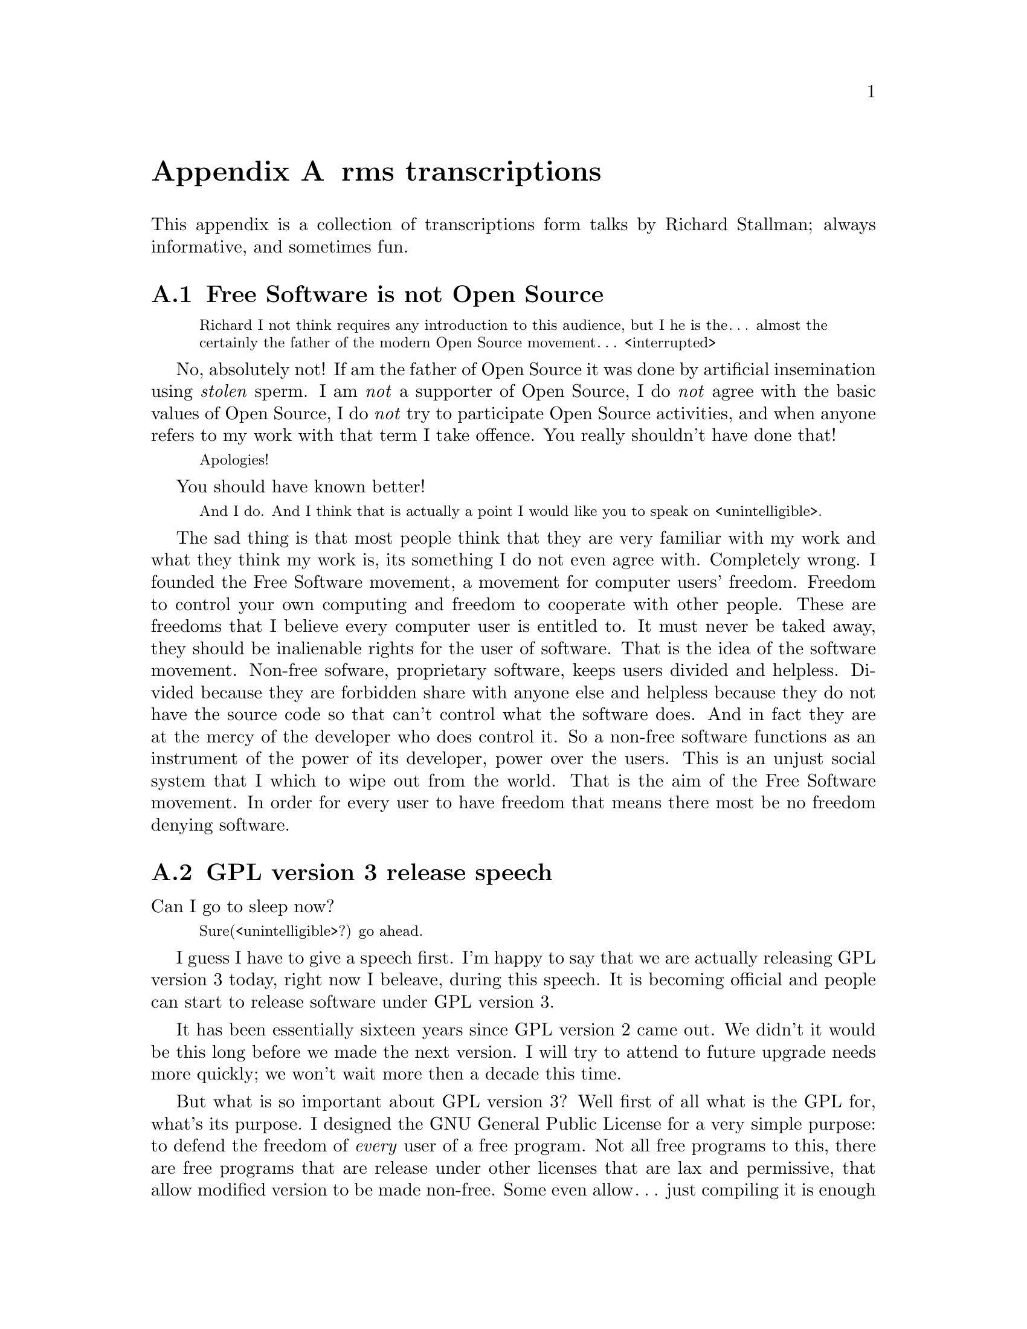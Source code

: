 @node rms transcriptions
@appendix rms transcriptions

This appendix is a collection of transcriptions
form talks by Richard Stallman; always informative,
and sometimes fun.

@menu
* Free Software is not Open Source::
* GPL version 3 release speech::
* Virus-free GNU+Linux::
@end menu



@node Free Software is not Open Source
@section Free Software is not Open Source

@c https://www.youtube.com/watch?v=FpAKasXdrXI

@smallquotation
Richard I not think requires any
introduction to this audience, but I
he is the… almost the certainly the
father of the modern Open Source
movement… <interrupted>
@end smallquotation

No, absolutely not! If am the father of
Open Source it was done by artificial
insemination using @emph{stolen} sperm.
I am @emph{not} a supporter of Open Source,
I do @emph{not} agree with the basic values
of Open Source, I do @emph{not} try to
participate Open Source activities,
and when anyone refers to my work with
that term I take offence. You really
shouldn't have done that!
@smallquotation
Apologies!
@end smallquotation
You should have known better!
@smallquotation
And I do. And I think that is actually
a point I would like you to speak on
<unintelligible>.
@end smallquotation
The sad thing is that most people think
that they are very familiar with my work
and what they think my work is, its
something I do not even agree with.
Completely wrong. I founded the Free
Software movement, a movement for computer
users' freedom. Freedom to control your
own computing and freedom to cooperate
with other people. These are freedoms
that I believe every computer user is
entitled to. It must never be taked away,
they should be inalienable rights for
the user of software. That is the idea
of the software movement. Non-free
sofware, proprietary software, keeps
users divided and helpless. Divided
because they are forbidden share with
anyone else and helpless because they
do not have the source code so that
can't control what the software does.
And in fact they are at the mercy of
the developer who does control it.
So a non-free software functions as
an instrument of the power of its
developer, power over the users. This
is an unjust social system that I
which to wipe out from the world.
That is the aim of the Free Software
movement. In order for every user
to have freedom that means there most
be no freedom denying software.



@node GPL version 3 release speech
@section GPL version 3 release speech

@c https://www.youtube.com/watch?v=E5G7FU5j2Uc
@c https://www.youtube.com/watch?v=KZNUVgPQpl8

Can I go to sleep now?

@smallquotation
Sure(<unintelligible>?) go ahead.
@end smallquotation

I guess I have to give a speech first.
I'm happy to say that we are actually
releasing GPL version 3 today, right
now I beleave, during this speech.
It is becoming official and people can
start to release software under GPL
version 3.

It has been essentially sixteen years
since GPL version 2 came out. We didn't
it would be this long before we made
the next version. I will try to attend
to future upgrade needs more quickly;
we won't wait more then a decade this
time.

But what is so important about GPL
version 3? Well first of all what is
the GPL for, what's its purpose. I
designed the GNU General Public License
for a very simple purpose: to defend
the freedom of @emph{every} user of a free
program. Not all free programs to this,
there are free programs that are release
under other licenses that are lax and
permissive, that allow modified version
to be made non-free. Some even allow…
just compiling it is enough excuse to
make it non-free; and what happens then?
The software may be very popular, it
may be powerful and reliable, but it
fails to deliver freedom to the users.
So the GNU General Public License is
designed to make sure that everyone how
gets the software also gets the essential
freedoms that the user of software
must have. These are:

@itemize @bullet
@item
Freedom 0, the freedom to run the
program as you wish.

@item
Freedom 1, the freedom to study the
source code and change it so it does
what you wish.

@item
Freedom 2, the freedom to help your
neighbour, which is the freedom to
distribute exact copies up to and
including republication when you wish.

@item
Freedom 3, the freedom to contribute
to your community, the freedom to
distribute copies of your modified
versions up to and including
republication when you wish.
@end itemize

These are the freedoms necessary so we
can control our own computing and be good
helpful members of our communities; and
together they give us democratic control
over what our software does.

Only with a license @emph{like} the GNU GPL
do the users have these four freedoms.
@emph{But} the advisories of freedom don't
stand still. The thought of new ways to
separate users from their freedom since
GPL version 2 came out. So we have had to
find ways to block them from doing this
in order to make sure the GPL continues
to achive what have always been its goal.
For instance, there is a practice we call
tivoisation after the product that began
it. The TiVo contains software that were
released under the GPL version 2, and
they comply --- formally --- with the
requirements of GPL version 2. But it
doesn't do the user of the TiVo any good.
Yes, the user can get the source code
for that software, but if the user tries
to change it and compile it and install
it into the TiVo it won't run. It's
@emph{guaranteed} not to run, and that is
no accident, the TiVo contains special
circuitry to check the signature of the
program and if it has been modified at
all then it shuts down. Now why would
they do a thing like this? The reason
is not innocent, the reason is because
the TiVo designed to restrict the user
and spy on the user. Nasty malicious
features. And they want to make sure
the user can't get rid of these nasty
features in the most natural way.
The way users are suppost to be able
to do with Free Software.

So GPL version 2 blocks this practice.
Sorry GPL version @emph{3} blocks this
practice! It says that if you distribute
binaries in a product to consumers
that you got to provide them with
whatever information is sufficient so
that they can install and run their
modified version in the products they
bought.

This is another variation of tivoisation.
Which is treacherous computing. That is
were the computer is designed so that a
website that you try to talk to can tell
whether you are running the officially
approved software or your own modified
version. And if you are running your own
modified version then it says they do
not trust you, so you are not allowed to
talk to the website. Well, with GPL version
3 that is not allowed either! They have
to provide you with information sufficient
to install your modified versions so that
they can functions just as the <stumbling>
original version would have done unless
your change is to make it do something
else. They are not allowed to distribute
it in such a way that the mere fact that
you modified it prevents it from
functioning the way the original version
would have. So we've blocked both varients
of this way of turning freedom number 1,
the freedom to study and change the
source code and make the program do what
you wish into a sham.

Another threat to our freedom comes from
software patents. I'm sure you've heard
about the Novell–Microsoft deal, which as
dangerous because effectively Novell is
going to pay Microsoft to give custumers
protection from some of Microsoft's
patents. Well, if Microsoft or anyone can
make users pay for the privilege of
running Free Software that takes away
freedom 0, the freedom to run the program
as you wish. We can't sit idly by and let
that happen. Now GPL version 2 hade a
change in it from GPL version 1 to protect
us against use of software patents to
make the program effectively non-free.
But it only applies to when the distributor
gets a patent license. Well, in the
Novell–Microsoft deal they were clever
and Microsoft did not give Novell a patent
licenses. So they slipped through this
crack in GPL version 2. Well, in GPL
version 3 we do not have this crack
anymore, such deals are not allowed.
@emph{However}, instead of simply saying that
Novell cannot distribute GPL version 3
coverted programs under their deal, we
found a cleverer thing to do with it:
when Microsoft upgrades to versions that
are covered by GPL version 3, GPL version
3 will extend this patent protection
from the customers of Novell to everybody
that uses those programs. Effectively
we found a way to turn that deal against
Microsoft and make it backfire. So it is
extremely important for Free Software
to upgrade the license to GPL version 3,
so that Microsoft… <correcting> Novell
will in the cause of time put in the new
versions and thus our community will get
this benefit. It has to be done fairly
soon, because if we wait @emph{too} long
Microsoft may distribute all its coupons
and then we won't be able to turn the
deal against them anymore. So get your
programs relicensed @emph{soon}, it is very
important! We expect @emph{all} the maintainers
of GNU software to relicense in the next
few months, it is important. But other
Free Software developers should also
relicense. There will be people how ask
you not to do so. A minority of our
community seems to be very angry about
GPL version 3; and when we try to probe
to find out their motives, it usually
turns out that they disagrees with the
goals of the GNU GPL, the goal of
guaranteeing freedom for every user.
Please, we people that holds those
views ask you to leave users' freedom
vulnerable, don't listen to them, defend
the freedom users' freedom, that's
imporant. And even if there are people
that who would ask us not to do it,
we got to do it. We have to defend the
users' freedom against these threats.

There are of cause many other advantages
in GPL version 3: compatibility with
the Apache license is one, better
internationallisation is another.
You'll also find that its termination
conditions work much better in the case
of a distributor of an entire GNU+Linux
distribution who makes a mistake and
thus violates the GPL for thousands of
programs at once and of cause wants to
correct it. With GPL version 2 those…
<correcting> that person who made a
mistake has to… <correcting> loses
the licenses permanently for every
program from every copyright holder
and has to the go and beg forgiveness
from everyone, which is not feasible.
But with GPL version 3 if thay correct
the mistake and the copyright holders
do not complain in 60 says then they
are in the clear. So they only have
to negotiate with those that actually
did complain. Assuming of cause that
they are sincere people and they
correct their mistake. We are still
in a good position to enforce the
license against anyone how intends
to violate it and does not correct
a mistake. So… GPL version 3 will
help our community any many ways…
and I urge people to upgrade to it.

Thank you!



@node Virus-free GNU+Linux
@section Virus-free GNU+Linux

@c  https://www.youtube.com/watch?v=Kfli_e923o4

@smallquotation
They say that GNU systems, or GNU/Linux
systems doesn't get effected by virus.
@end smallquotation

Well, that is usally true. And there
are a few reasons for this. First of
all, we designed it from the beginning
as a multiple user time sharing system.
These days of cause people usually run
it on a PC and there is only one user.
But it was designed for a large
computer that would be having five or
ten users at the same time. So it was
designed to keep them isolated from
each other and not let anybody destroy
the system. Where as Windows was not
designed for that. Second, Microsoft
persistently makes a really kind of
a decision where they run program
that arrive in files that you just
happen to have on your computers. So
of cause that makes it terrible
vulnerably to viruses.
And of cause there is also one other
factor: since Windows is more widely
used, virus writers prefers to attack
Windows. Well some day if the GNU+Linux
system is more popular we will lose
that advantage but we will still have
the other two.

